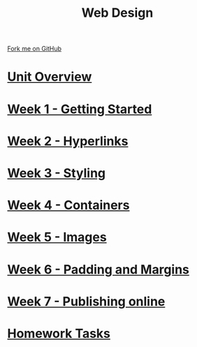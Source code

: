 #+STARTUP:indent
#+HTML_HEAD: <link rel="stylesheet" type="text/css" href="pages/css/styles.css"/>
#+HTML_HEAD_EXTRA: <link href='http://fonts.googleapis.com/css?family=Ubuntu+Mono|Ubuntu' rel='stylesheet' type='text/css'>
#+OPTIONS: f:nil author:nil num:nil creator:nil timestamp:nil  toc:nil
#+TITLE: Web Design
#+AUTHOR: Xiaohui Ellis


#+BEGIN_HTML
<div class="github-fork-ribbon-wrapper left">
    <div class="github-fork-ribbon">
        <a href="https://github.com/stsb11/7-CS-webDesign">Fork me on GitHub</a>
    </div>
</div>
#+END_HTML
* [[file:pages/0_Lesson.html][Unit Overview]]
:PROPERTIES:
:HTML_CONTAINER_CLASS: link-heading
:END:      
* [[file:pages/1_Lesson.html][Week 1 - Getting Started]]
:PROPERTIES:
:HTML_CONTAINER_CLASS: link-heading
:END:      
* [[file:pages/2_Lesson.html][Week 2 - Hyperlinks]]
:PROPERTIES:
:HTML_CONTAINER_CLASS: link-heading
:END:      
* [[file:pages/3_Lesson.html][Week 3 - Styling]]
:PROPERTIES:
:HTML_CONTAINER_CLASS: link-heading
:END:
* [[file:pages/4_Lesson.html][Week 4 - Containers]]
:PROPERTIES:
:HTML_CONTAINER_CLASS: link-heading
:END:
* [[file:pages/5_Lesson.html][Week 5 - Images]]
:PROPERTIES:
:HTML_CONTAINER_CLASS: link-heading
:END:
* [[file:pages/6_Lesson.html][Week 6 - Padding and Margins]]
:PROPERTIES:
:HTML_CONTAINER_CLASS: link-heading
:END:
* [[file:pages/7_Lesson.html][Week 7 - Publishing online]]
:PROPERTIES:
:HTML_CONTAINER_CLASS: link-heading
:END:
* [[file:pages/homework.html][Homework Tasks]]
:PROPERTIES:
:HTML_CONTAINER_CLASS: link-heading
:END:
* COMMENT  [[file:pages/assessment.html][Assessment]]
:PROPERTIES:
:HTML_CONTAINER_CLASS: link-heading
:END:


